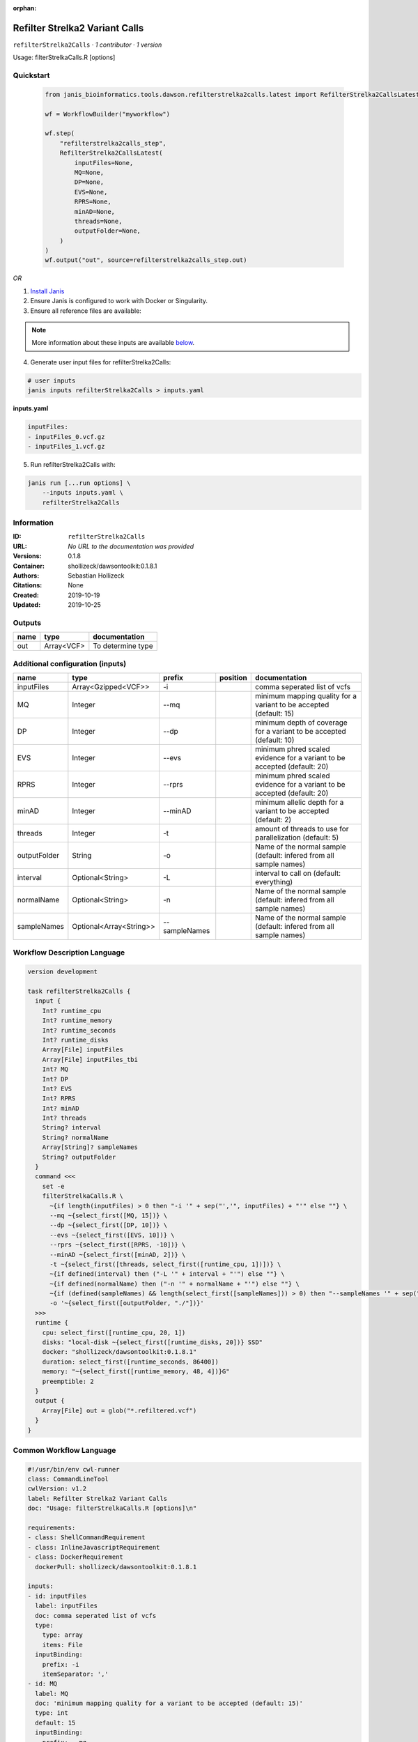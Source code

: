 :orphan:

Refilter Strelka2 Variant Calls
=======================================================

``refilterStrelka2Calls`` · *1 contributor · 1 version*

Usage: filterStrelkaCalls.R [options]



Quickstart
-----------

    .. code-block:: python

       from janis_bioinformatics.tools.dawson.refilterstrelka2calls.latest import RefilterStrelka2CallsLatest

       wf = WorkflowBuilder("myworkflow")

       wf.step(
           "refilterstrelka2calls_step",
           RefilterStrelka2CallsLatest(
               inputFiles=None,
               MQ=None,
               DP=None,
               EVS=None,
               RPRS=None,
               minAD=None,
               threads=None,
               outputFolder=None,
           )
       )
       wf.output("out", source=refilterstrelka2calls_step.out)
    

*OR*

1. `Install Janis </tutorials/tutorial0.html>`_

2. Ensure Janis is configured to work with Docker or Singularity.

3. Ensure all reference files are available:

.. note:: 

   More information about these inputs are available `below <#additional-configuration-inputs>`_.



4. Generate user input files for refilterStrelka2Calls:

.. code-block:: bash

   # user inputs
   janis inputs refilterStrelka2Calls > inputs.yaml



**inputs.yaml**

.. code-block:: yaml

       inputFiles:
       - inputFiles_0.vcf.gz
       - inputFiles_1.vcf.gz




5. Run refilterStrelka2Calls with:

.. code-block:: bash

   janis run [...run options] \
       --inputs inputs.yaml \
       refilterStrelka2Calls





Information
------------

:ID: ``refilterStrelka2Calls``
:URL: *No URL to the documentation was provided*
:Versions: 0.1.8
:Container: shollizeck/dawsontoolkit:0.1.8.1
:Authors: Sebastian Hollizeck
:Citations: None
:Created: 2019-10-19
:Updated: 2019-10-25


Outputs
-----------

======  ==========  =================
name    type        documentation
======  ==========  =================
out     Array<VCF>  To determine type
======  ==========  =================


Additional configuration (inputs)
---------------------------------

============  =======================  =============  ==========  ========================================================================
name          type                     prefix         position    documentation
============  =======================  =============  ==========  ========================================================================
inputFiles    Array<Gzipped<VCF>>      -i                         comma seperated list of vcfs
MQ            Integer                  --mq                       minimum mapping quality for a variant to be accepted (default: 15)
DP            Integer                  --dp                       minimum depth of coverage for a variant to be accepted (default: 10)
EVS           Integer                  --evs                      minimum phred scaled evidence for a variant to be accepted (default: 20)
RPRS          Integer                  --rprs                     minimum phred scaled evidence for a variant to be accepted (default: 20)
minAD         Integer                  --minAD                    minimum allelic depth for a variant to be accepted (default: 2)
threads       Integer                  -t                         amount of threads to use for parallelization (default: 5)
outputFolder  String                   -o                         Name of the normal sample (default: infered from all sample names)
interval      Optional<String>         -L                         interval to call on (default: everything)
normalName    Optional<String>         -n                         Name of the normal sample (default: infered from all sample names)
sampleNames   Optional<Array<String>>  --sampleNames              Name of the normal sample (default: infered from all sample names)
============  =======================  =============  ==========  ========================================================================

Workflow Description Language
------------------------------

.. code-block:: text

   version development

   task refilterStrelka2Calls {
     input {
       Int? runtime_cpu
       Int? runtime_memory
       Int? runtime_seconds
       Int? runtime_disks
       Array[File] inputFiles
       Array[File] inputFiles_tbi
       Int? MQ
       Int? DP
       Int? EVS
       Int? RPRS
       Int? minAD
       Int? threads
       String? interval
       String? normalName
       Array[String]? sampleNames
       String? outputFolder
     }
     command <<<
       set -e
       filterStrelkaCalls.R \
         ~{if length(inputFiles) > 0 then "-i '" + sep("','", inputFiles) + "'" else ""} \
         --mq ~{select_first([MQ, 15])} \
         --dp ~{select_first([DP, 10])} \
         --evs ~{select_first([EVS, 10])} \
         --rprs ~{select_first([RPRS, -10])} \
         --minAD ~{select_first([minAD, 2])} \
         -t ~{select_first([threads, select_first([runtime_cpu, 1])])} \
         ~{if defined(interval) then ("-L '" + interval + "'") else ""} \
         ~{if defined(normalName) then ("-n '" + normalName + "'") else ""} \
         ~{if (defined(sampleNames) && length(select_first([sampleNames])) > 0) then "--sampleNames '" + sep("','", select_first([sampleNames])) + "'" else ""} \
         -o '~{select_first([outputFolder, "./"])}'
     >>>
     runtime {
       cpu: select_first([runtime_cpu, 20, 1])
       disks: "local-disk ~{select_first([runtime_disks, 20])} SSD"
       docker: "shollizeck/dawsontoolkit:0.1.8.1"
       duration: select_first([runtime_seconds, 86400])
       memory: "~{select_first([runtime_memory, 48, 4])}G"
       preemptible: 2
     }
     output {
       Array[File] out = glob("*.refiltered.vcf")
     }
   }

Common Workflow Language
-------------------------

.. code-block:: text

   #!/usr/bin/env cwl-runner
   class: CommandLineTool
   cwlVersion: v1.2
   label: Refilter Strelka2 Variant Calls
   doc: "Usage: filterStrelkaCalls.R [options]\n"

   requirements:
   - class: ShellCommandRequirement
   - class: InlineJavascriptRequirement
   - class: DockerRequirement
     dockerPull: shollizeck/dawsontoolkit:0.1.8.1

   inputs:
   - id: inputFiles
     label: inputFiles
     doc: comma seperated list of vcfs
     type:
       type: array
       items: File
     inputBinding:
       prefix: -i
       itemSeparator: ','
   - id: MQ
     label: MQ
     doc: 'minimum mapping quality for a variant to be accepted (default: 15)'
     type: int
     default: 15
     inputBinding:
       prefix: --mq
   - id: DP
     label: DP
     doc: 'minimum depth of coverage for a variant to be accepted (default: 10)'
     type: int
     default: 10
     inputBinding:
       prefix: --dp
   - id: EVS
     label: EVS
     doc: 'minimum phred scaled evidence for a variant to be accepted (default: 20)'
     type: int
     default: 10
     inputBinding:
       prefix: --evs
   - id: RPRS
     label: RPRS
     doc: 'minimum phred scaled evidence for a variant to be accepted (default: 20)'
     type: int
     default: -10
     inputBinding:
       prefix: --rprs
   - id: minAD
     label: minAD
     doc: 'minimum allelic depth for a variant to be accepted (default: 2)'
     type: int
     default: 2
     inputBinding:
       prefix: --minAD
   - id: threads
     label: threads
     doc: 'amount of threads to use for parallelization (default: 5)'
     type: int
     inputBinding:
       prefix: -t
       valueFrom: |-
         $([inputs.runtime_cpu, 20, 1].filter(function (inner) { return inner != null })[0])
   - id: interval
     label: interval
     doc: 'interval to call on (default: everything)'
     type:
     - string
     - 'null'
     inputBinding:
       prefix: -L
   - id: normalName
     label: normalName
     doc: 'Name of the normal sample (default: infered from all sample names)'
     type:
     - string
     - 'null'
     inputBinding:
       prefix: -n
   - id: sampleNames
     label: sampleNames
     doc: 'Name of the normal sample (default: infered from all sample names)'
     type:
     - type: array
       items: string
     - 'null'
     inputBinding:
       prefix: --sampleNames
       itemSeparator: ','
   - id: outputFolder
     label: outputFolder
     doc: 'Name of the normal sample (default: infered from all sample names)'
     type: string
     default: ./
     inputBinding:
       prefix: -o

   outputs:
   - id: out
     label: out
     doc: To determine type
     type:
       type: array
       items: File
     outputBinding:
       glob: '*.refiltered.vcf'
       loadContents: false
   stdout: _stdout
   stderr: _stderr

   baseCommand: filterStrelkaCalls.R
   arguments: []

   hints:
   - class: ToolTimeLimit
     timelimit: |-
       $([inputs.runtime_seconds, 86400].filter(function (inner) { return inner != null })[0])
   id: refilterStrelka2Calls


